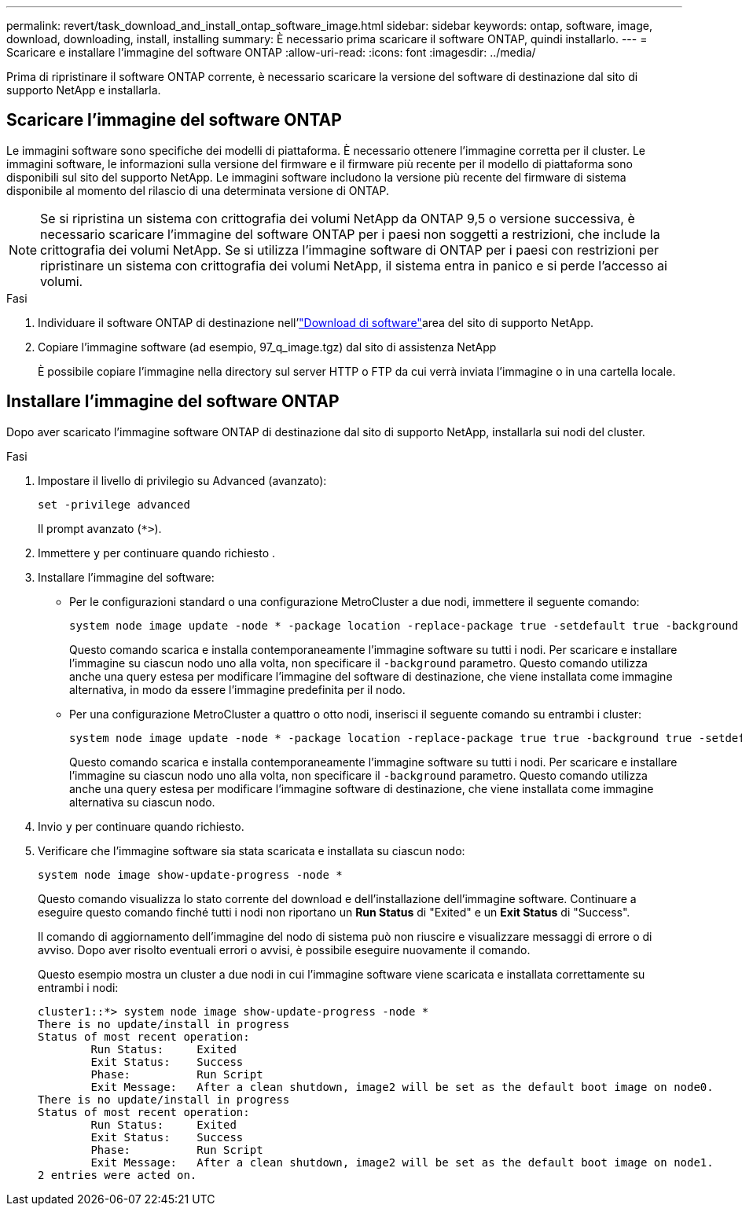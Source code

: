 ---
permalink: revert/task_download_and_install_ontap_software_image.html 
sidebar: sidebar 
keywords: ontap, software, image, download, downloading, install, installing 
summary: È necessario prima scaricare il software ONTAP, quindi installarlo. 
---
= Scaricare e installare l'immagine del software ONTAP
:allow-uri-read: 
:icons: font
:imagesdir: ../media/


[role="lead"]
Prima di ripristinare il software ONTAP corrente, è necessario scaricare la versione del software di destinazione dal sito di supporto NetApp e installarla.



== Scaricare l'immagine del software ONTAP

Le immagini software sono specifiche dei modelli di piattaforma. È necessario ottenere l'immagine corretta per il cluster. Le immagini software, le informazioni sulla versione del firmware e il firmware più recente per il modello di piattaforma sono disponibili sul sito del supporto NetApp. Le immagini software includono la versione più recente del firmware di sistema disponibile al momento del rilascio di una determinata versione di ONTAP.


NOTE: Se si ripristina un sistema con crittografia dei volumi NetApp da ONTAP 9,5 o versione successiva, è necessario scaricare l'immagine del software ONTAP per i paesi non soggetti a restrizioni, che include la crittografia dei volumi NetApp. Se si utilizza l'immagine software di ONTAP per i paesi con restrizioni per ripristinare un sistema con crittografia dei volumi NetApp, il sistema entra in panico e si perde l'accesso ai volumi.

.Fasi
. Individuare il software ONTAP di destinazione nell'link:http://mysupport.netapp.com/NOW/cgi-bin/software["Download di software"^]area del sito di supporto NetApp.
. Copiare l'immagine software (ad esempio, 97_q_image.tgz) dal sito di assistenza NetApp
+
È possibile copiare l'immagine nella directory sul server HTTP o FTP da cui verrà inviata l'immagine o in una cartella locale.





== Installare l'immagine del software ONTAP

Dopo aver scaricato l'immagine software ONTAP di destinazione dal sito di supporto NetApp, installarla sui nodi del cluster.

.Fasi
. Impostare il livello di privilegio su Advanced (avanzato):
+
[source, cli]
----
set -privilege advanced
----
+
Il prompt avanzato (`*>`).

. Immettere `y` per continuare quando richiesto .
. Installare l'immagine del software:
+
** Per le configurazioni standard o una configurazione MetroCluster a due nodi, immettere il seguente comando:
+
[source, cli]
----
system node image update -node * -package location -replace-package true -setdefault true -background true
----
+
Questo comando scarica e installa contemporaneamente l'immagine software su tutti i nodi. Per scaricare e installare l'immagine su ciascun nodo uno alla volta, non specificare il `-background` parametro. Questo comando utilizza anche una query estesa per modificare l'immagine del software di destinazione, che viene installata come immagine alternativa, in modo da essere l'immagine predefinita per il nodo.

** Per una configurazione MetroCluster a quattro o otto nodi, inserisci il seguente comando su entrambi i cluster:
+
[source, cli]
----
system node image update -node * -package location -replace-package true true -background true -setdefault false
----
+
Questo comando scarica e installa contemporaneamente l'immagine software su tutti i nodi. Per scaricare e installare l'immagine su ciascun nodo uno alla volta, non specificare il `-background` parametro. Questo comando utilizza anche una query estesa per modificare l'immagine software di destinazione, che viene installata come immagine alternativa su ciascun nodo.



. Invio `y` per continuare quando richiesto.
. Verificare che l'immagine software sia stata scaricata e installata su ciascun nodo:
+
[source, cli]
----
system node image show-update-progress -node *
----
+
Questo comando visualizza lo stato corrente del download e dell'installazione dell'immagine software. Continuare a eseguire questo comando finché tutti i nodi non riportano un *Run Status* di "Exited" e un *Exit Status* di "Success".

+
Il comando di aggiornamento dell'immagine del nodo di sistema può non riuscire e visualizzare messaggi di errore o di avviso. Dopo aver risolto eventuali errori o avvisi, è possibile eseguire nuovamente il comando.

+
Questo esempio mostra un cluster a due nodi in cui l'immagine software viene scaricata e installata correttamente su entrambi i nodi:

+
[listing]
----
cluster1::*> system node image show-update-progress -node *
There is no update/install in progress
Status of most recent operation:
        Run Status:     Exited
        Exit Status:    Success
        Phase:          Run Script
        Exit Message:   After a clean shutdown, image2 will be set as the default boot image on node0.
There is no update/install in progress
Status of most recent operation:
        Run Status:     Exited
        Exit Status:    Success
        Phase:          Run Script
        Exit Message:   After a clean shutdown, image2 will be set as the default boot image on node1.
2 entries were acted on.
----

